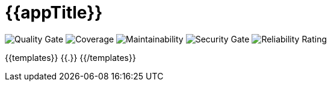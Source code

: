 = {{appTitle}}

image:https://sonarqube.apps.ocp4pbk.versatel.local/api/project_badges/measure?project=t2j-crm-order-assignment&metric=alert_status&token=35537dc40271ab99f46dc634ca72df79b3346a8f["Quality Gate"] image:https://sonarqube.apps.ocp4pbk.versatel.local/api/project_badges/measure?project=t2j-crm-order-assignment&metric=coverage&token=35537dc40271ab99f46dc634ca72df79b3346a8f["Coverage"] image:https://sonarqube.apps.ocp4pbk.versatel.local/api/project_badges/measure?project=t2j-crm-order-assignment&metric=sqale_rating&token=35537dc40271ab99f46dc634ca72df79b3346a8f["Maintainability"]  image:https://sonarqube.apps.ocp4pbk.versatel.local/api/project_badges/measure?project=t2j-crm-order-assignment&metric=security_rating&token=35537dc40271ab99f46dc634ca72df79b3346a8f["Security Gate"] image:https://sonarqube.apps.ocp4pbk.versatel.local/api/project_badges/measure?project=t2j-crm-order-assignment&metric=reliability_rating&token=35537dc40271ab99f46dc634ca72df79b3346a8f["Reliability Rating"]

:imagesdir: {{imagesdir}}

:numbered:

{{templates}}
{{.}}
{{/templates}}
